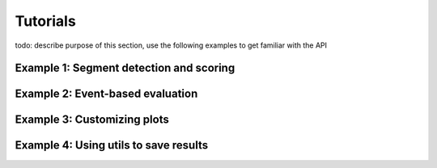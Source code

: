 Tutorials
=========
todo: describe purpose of this section,
use the following examples to get familiar with the API

Example 1: Segment detection and scoring
----------------------------------------

Example 2: Event-based evaluation
---------------------------------

Example 3: Customizing plots
----------------------------

Example 4: Using utils to save results
--------------------------------------
